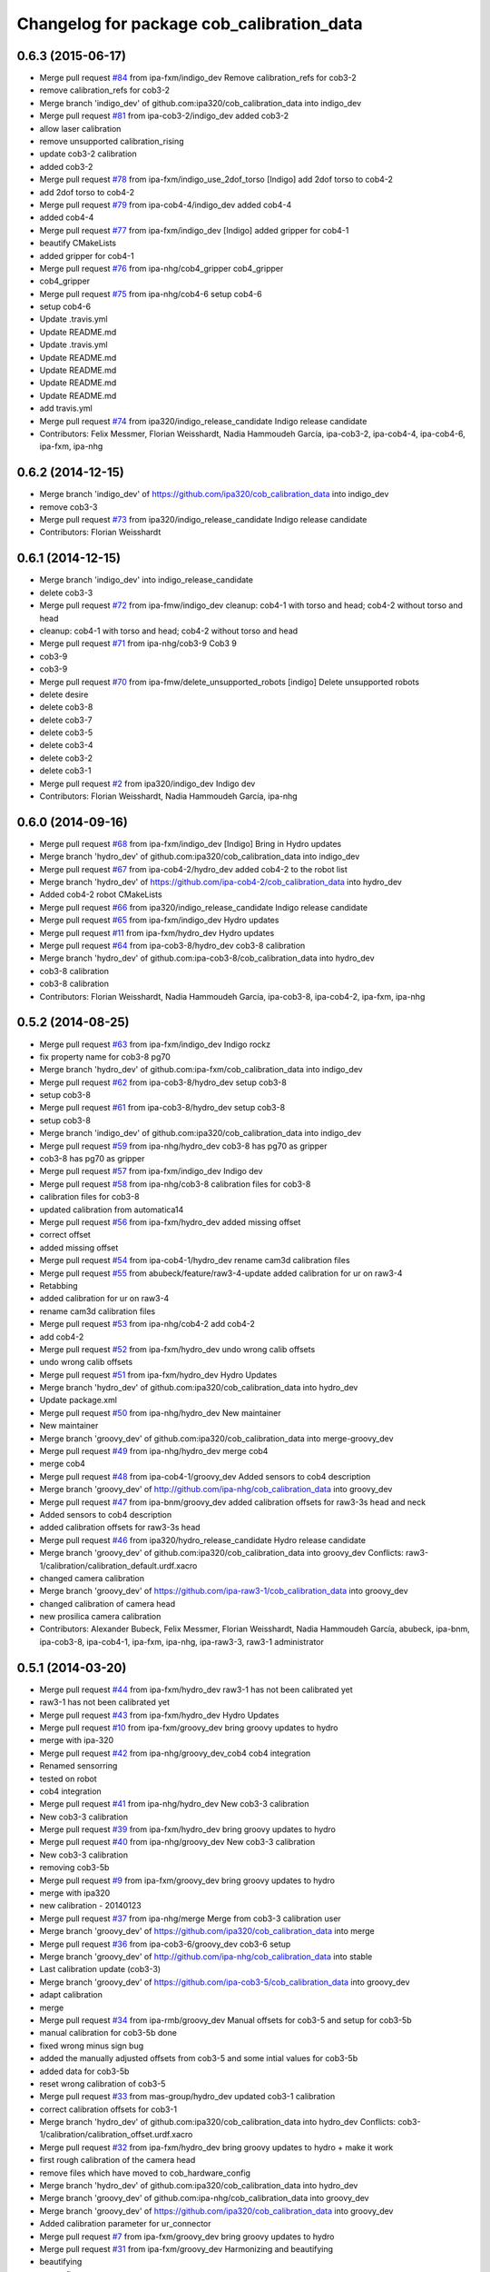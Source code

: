 ^^^^^^^^^^^^^^^^^^^^^^^^^^^^^^^^^^^^^^^^^^
Changelog for package cob_calibration_data
^^^^^^^^^^^^^^^^^^^^^^^^^^^^^^^^^^^^^^^^^^

0.6.3 (2015-06-17)
------------------
* Merge pull request `#84 <https://github.com/ipa320/cob_calibration_data/issues/84>`_ from ipa-fxm/indigo_dev
  Remove calibration_refs for cob3-2
* remove calibration_refs for cob3-2
* Merge branch 'indigo_dev' of github.com:ipa320/cob_calibration_data into indigo_dev
* Merge pull request `#81 <https://github.com/ipa320/cob_calibration_data/issues/81>`_ from ipa-cob3-2/indigo_dev
  added cob3-2
* allow laser calibration
* remove unsupported calibration_rising
* update cob3-2 calibration
* added cob3-2
* Merge pull request `#78 <https://github.com/ipa320/cob_calibration_data/issues/78>`_ from ipa-fxm/indigo_use_2dof_torso
  [Indigo] add 2dof torso to cob4-2
* add 2dof torso to cob4-2
* Merge pull request `#79 <https://github.com/ipa320/cob_calibration_data/issues/79>`_ from ipa-cob4-4/indigo_dev
  added cob4-4
* added cob4-4
* Merge pull request `#77 <https://github.com/ipa320/cob_calibration_data/issues/77>`_ from ipa-fxm/indigo_dev
  [Indigo] added gripper for cob4-1
* beautify CMakeLists
* added gripper for cob4-1
* Merge pull request `#76 <https://github.com/ipa320/cob_calibration_data/issues/76>`_ from ipa-nhg/cob4_gripper
  cob4_gripper
* cob4_gripper
* Merge pull request `#75 <https://github.com/ipa320/cob_calibration_data/issues/75>`_ from ipa-nhg/cob4-6
  setup cob4-6
* setup cob4-6
* Update .travis.yml
* Update README.md
* Update .travis.yml
* Update README.md
* Update README.md
* Update README.md
* Update README.md
* add travis.yml
* Merge pull request `#74 <https://github.com/ipa320/cob_calibration_data/issues/74>`_ from ipa320/indigo_release_candidate
  Indigo release candidate
* Contributors: Felix Messmer, Florian Weisshardt, Nadia Hammoudeh García, ipa-cob3-2, ipa-cob4-4, ipa-cob4-6, ipa-fxm, ipa-nhg

0.6.2 (2014-12-15)
------------------
* Merge branch 'indigo_dev' of https://github.com/ipa320/cob_calibration_data into indigo_dev
* remove cob3-3
* Merge pull request `#73 <https://github.com/ipa320/cob_calibration_data/issues/73>`_ from ipa320/indigo_release_candidate
  Indigo release candidate
* Contributors: Florian Weisshardt

0.6.1 (2014-12-15)
------------------
* Merge branch 'indigo_dev' into indigo_release_candidate
* delete cob3-3
* Merge pull request `#72 <https://github.com/ipa320/cob_calibration_data/issues/72>`_ from ipa-fmw/indigo_dev
  cleanup: cob4-1 with torso and head; cob4-2 without torso and head
* cleanup: cob4-1 with torso and head; cob4-2 without torso and head
* Merge pull request `#71 <https://github.com/ipa320/cob_calibration_data/issues/71>`_ from ipa-nhg/cob3-9
  Cob3 9
* cob3-9
* cob3-9
* Merge pull request `#70 <https://github.com/ipa320/cob_calibration_data/issues/70>`_ from ipa-fmw/delete_unsupported_robots
  [indigo] Delete unsupported robots
* delete desire
* delete cob3-8
* delete cob3-7
* delete cob3-5
* delete cob3-4
* delete cob3-2
* delete cob3-1
* Merge pull request `#2 <https://github.com/ipa320/cob_calibration_data/issues/2>`_ from ipa320/indigo_dev
  Indigo dev
* Contributors: Florian Weisshardt, Nadia Hammoudeh García, ipa-nhg

0.6.0 (2014-09-16)
------------------
* Merge pull request `#68 <https://github.com/ipa320/cob_calibration_data/issues/68>`_ from ipa-fxm/indigo_dev
  [Indigo] Bring in Hydro updates
* Merge branch 'hydro_dev' of github.com:ipa320/cob_calibration_data into indigo_dev
* Merge pull request `#67 <https://github.com/ipa320/cob_calibration_data/issues/67>`_ from ipa-cob4-2/hydro_dev
  added cob4-2 to the robot list
* Merge branch 'hydro_dev' of https://github.com/ipa-cob4-2/cob_calibration_data into hydro_dev
* Added cob4-2 robot CMakeLists
* Merge pull request `#66 <https://github.com/ipa320/cob_calibration_data/issues/66>`_ from ipa320/indigo_release_candidate
  Indigo release candidate
* Merge pull request `#65 <https://github.com/ipa320/cob_calibration_data/issues/65>`_ from ipa-fxm/indigo_dev
  Hydro updates
* Merge pull request `#11 <https://github.com/ipa320/cob_calibration_data/issues/11>`_ from ipa-fxm/hydro_dev
  Hydro updates
* Merge pull request `#64 <https://github.com/ipa320/cob_calibration_data/issues/64>`_ from ipa-cob3-8/hydro_dev
  cob3-8 calibration
* Merge branch 'hydro_dev' of github.com:ipa-cob3-8/cob_calibration_data into hydro_dev
* cob3-8 calibration
* cob3-8 calibration
* Contributors: Florian Weisshardt, Nadia Hammoudeh García, ipa-cob3-8, ipa-cob4-2, ipa-fxm, ipa-nhg

0.5.2 (2014-08-25)
------------------
* Merge pull request `#63 <https://github.com/ipa320/cob_calibration_data/issues/63>`_ from ipa-fxm/indigo_dev
  Indigo rockz
* fix property name for cob3-8 pg70
* Merge branch 'hydro_dev' of github.com:ipa-fxm/cob_calibration_data into indigo_dev
* Merge pull request `#62 <https://github.com/ipa320/cob_calibration_data/issues/62>`_ from ipa-cob3-8/hydro_dev
  setup cob3-8
* setup cob3-8
* Merge pull request `#61 <https://github.com/ipa320/cob_calibration_data/issues/61>`_ from ipa-cob3-8/hydro_dev
  setup cob3-8
* setup cob3-8
* Merge branch 'indigo_dev' of github.com:ipa320/cob_calibration_data into indigo_dev
* Merge pull request `#59 <https://github.com/ipa320/cob_calibration_data/issues/59>`_ from ipa-nhg/hydro_dev
  cob3-8 has pg70 as gripper
* cob3-8 has pg70 as gripper
* Merge pull request `#57 <https://github.com/ipa320/cob_calibration_data/issues/57>`_ from ipa-fxm/indigo_dev
  Indigo dev
* Merge pull request `#58 <https://github.com/ipa320/cob_calibration_data/issues/58>`_ from ipa-nhg/cob3-8
  calibration files for cob3-8
* calibration files for cob3-8
* updated calibration from automatica14
* Merge pull request `#56 <https://github.com/ipa320/cob_calibration_data/issues/56>`_ from ipa-fxm/hydro_dev
  added missing offset
* correct offset
* added missing offset
* Merge pull request `#54 <https://github.com/ipa320/cob_calibration_data/issues/54>`_ from ipa-cob4-1/hydro_dev
  rename cam3d calibration files
* Merge pull request `#55 <https://github.com/ipa320/cob_calibration_data/issues/55>`_ from abubeck/feature/raw3-4-update
  added calibration for ur on raw3-4
* Retabbing
* added calibration for ur on raw3-4
* rename cam3d calibration files
* Merge pull request `#53 <https://github.com/ipa320/cob_calibration_data/issues/53>`_ from ipa-nhg/cob4-2
  add cob4-2
* add cob4-2
* Merge pull request `#52 <https://github.com/ipa320/cob_calibration_data/issues/52>`_ from ipa-fxm/hydro_dev
  undo wrong calib offsets
* undo wrong calib offsets
* Merge pull request `#51 <https://github.com/ipa320/cob_calibration_data/issues/51>`_ from ipa-fxm/hydro_dev
  Hydro Updates
* Merge branch 'hydro_dev' of github.com:ipa320/cob_calibration_data into hydro_dev
* Update package.xml
* Merge pull request `#50 <https://github.com/ipa320/cob_calibration_data/issues/50>`_ from ipa-nhg/hydro_dev
  New maintainer
* New maintainer
* Merge branch 'groovy_dev' of github.com:ipa320/cob_calibration_data into merge-groovy_dev
* Merge pull request `#49 <https://github.com/ipa320/cob_calibration_data/issues/49>`_ from ipa-nhg/hydro_dev
  merge cob4
* merge cob4
* Merge pull request `#48 <https://github.com/ipa320/cob_calibration_data/issues/48>`_ from ipa-cob4-1/groovy_dev
  Added sensors to cob4 description
* Merge branch 'groovy_dev' of http://github.com/ipa-nhg/cob_calibration_data into groovy_dev
* Merge pull request `#47 <https://github.com/ipa320/cob_calibration_data/issues/47>`_ from ipa-bnm/groovy_dev
  added calibration offsets for raw3-3s head and neck
* Added sensors to cob4 description
* added calibration offsets for raw3-3s head
* Merge pull request `#46 <https://github.com/ipa320/cob_calibration_data/issues/46>`_ from ipa320/hydro_release_candidate
  Hydro release candidate
* Merge branch 'groovy_dev' of github.com:ipa320/cob_calibration_data into groovy_dev
  Conflicts:
  raw3-1/calibration/calibration_default.urdf.xacro
* changed camera calibration
* Merge branch 'groovy_dev' of https://github.com/ipa-raw3-1/cob_calibration_data into groovy_dev
* changed calibration of camera head
* new prosilica camera calibration
* Contributors: Alexander Bubeck, Felix Messmer, Florian Weisshardt, Nadia Hammoudeh García, abubeck, ipa-bnm, ipa-cob3-8, ipa-cob4-1, ipa-fxm, ipa-nhg, ipa-raw3-3, raw3-1 administrator

0.5.1 (2014-03-20)
------------------
* Merge pull request `#44 <https://github.com/ipa320/cob_calibration_data/issues/44>`_ from ipa-fxm/hydro_dev
  raw3-1 has not been calibrated yet
* raw3-1 has not been calibrated yet
* Merge pull request `#43 <https://github.com/ipa320/cob_calibration_data/issues/43>`_ from ipa-fxm/hydro_dev
  Hydro Updates
* Merge pull request `#10 <https://github.com/ipa320/cob_calibration_data/issues/10>`_ from ipa-fxm/groovy_dev
  bring groovy updates to hydro
* merge with ipa-320
* Merge pull request `#42 <https://github.com/ipa320/cob_calibration_data/issues/42>`_ from ipa-nhg/groovy_dev_cob4
  cob4 integration
* Renamed sensorring
* tested on robot
* cob4 integration
* Merge pull request `#41 <https://github.com/ipa320/cob_calibration_data/issues/41>`_ from ipa-nhg/hydro_dev
  New cob3-3 calibration
* New cob3-3 calibration
* Merge pull request `#39 <https://github.com/ipa320/cob_calibration_data/issues/39>`_ from ipa-fxm/hydro_dev
  bring groovy updates to hydro
* Merge pull request `#40 <https://github.com/ipa320/cob_calibration_data/issues/40>`_ from ipa-nhg/groovy_dev
  New cob3-3 calibration
* New cob3-3 calibration
* removing cob3-5b
* Merge pull request `#9 <https://github.com/ipa320/cob_calibration_data/issues/9>`_ from ipa-fxm/groovy_dev
  bring groovy updates to hydro
* merge with ipa320
* new calibration - 20140123
* Merge pull request `#37 <https://github.com/ipa320/cob_calibration_data/issues/37>`_ from ipa-nhg/merge
  Merge from cob3-3 calibration user
* Merge branch 'groovy_dev' of https://github.com/ipa320/cob_calibration_data into merge
* Merge pull request `#36 <https://github.com/ipa320/cob_calibration_data/issues/36>`_ from ipa-cob3-6/groovy_dev
  cob3-6 setup
* Merge branch 'groovy_dev' of http://github.com/ipa-nhg/cob_calibration_data into stable
* Last calibration update (cob3-3)
* Merge branch 'groovy_dev' of https://github.com/ipa-cob3-5/cob_calibration_data into groovy_dev
* adapt calibration
* merge
* Merge pull request `#34 <https://github.com/ipa320/cob_calibration_data/issues/34>`_ from ipa-rmb/groovy_dev
  Manual offsets for cob3-5 and setup for cob3-5b
* manual calibration for cob3-5b done
* fixed wrong minus sign bug
* added the manually adjusted offsets from cob3-5 and some intial values for cob3-5b
* added data for cob3-5b
* reset wrong calibration of cob3-5
* Merge pull request `#33 <https://github.com/ipa320/cob_calibration_data/issues/33>`_ from mas-group/hydro_dev
  updated cob3-1 calibration
* correct calibration offsets for cob3-1
* Merge branch 'hydro_dev' of github.com:ipa320/cob_calibration_data into hydro_dev
  Conflicts:
  cob3-1/calibration/calibration_offset.urdf.xacro
* Merge pull request `#32 <https://github.com/ipa320/cob_calibration_data/issues/32>`_ from ipa-fxm/hydro_dev
  bring groovy updates to hydro + make it work
* first rough calibration of the camera head
* remove files which have moved to cob_hardware_config
* Merge branch 'hydro_dev' of github.com:ipa320/cob_calibration_data into hydro_dev
* Merge branch 'groovy_dev' of github.com:ipa-nhg/cob_calibration_data into groovy_dev
* Merge branch 'groovy_dev' of https://github.com/ipa320/cob_calibration_data into groovy_dev
* Added calibration parameter for ur_connector
* Merge pull request `#7 <https://github.com/ipa320/cob_calibration_data/issues/7>`_ from ipa-fxm/groovy_dev
  bring groovy updates to hydro
* Merge pull request `#31 <https://github.com/ipa320/cob_calibration_data/issues/31>`_ from ipa-fxm/groovy_dev
  Harmonizing and beautifying
* beautifying
* merge fix
* merge fix
* harmonize with cob structure
* Merge pull request `#30 <https://github.com/ipa320/cob_calibration_data/issues/30>`_ from ipa-fxm/groovy_dev
  remove obsolete files
* remove obsolete files
* fix merge
* Merge branch 'groovy_dev' of github.com:ipa-nhg/cob_calibration_data into groovy_dev
  Conflicts:
  cob3-5/calibration/calibration_default.urdf.xacro
* Merge pull request `#29 <https://github.com/ipa320/cob_calibration_data/issues/29>`_ from ipa-fxm/groovy_dev
  minor cleaning up
* merge with ipa320
* adapt gitignore
* merge
* removed obsolete entry
* merge with ja
* Merge branch 'stable' of github.com:ipa-fmw-ja/cob_calibration_data into stable
* 3DOF Tray for cob3-5
* Merge branch 'stable' of github.com:ipa-fmw-ja/cob_calibration_data into stable
* loadable intrinsic calibration for kinect
* calibration offset for cob3-7 resetted
* merge with 320 and ja
* offset cam_reference and cam_l differ
* calibration for cob3-3 after modification
* merge
* Merge pull request `#26 <https://github.com/ipa320/cob_calibration_data/issues/26>`_ from ipa-cob3-7/groovy_dev
  Renamed ur_connector
* Renamed ur_connector
* Merge pull request `#25 <https://github.com/ipa320/cob_calibration_data/issues/25>`_ from ipa-cob3-7/groovy_dev
  Update calibration cob3-7
* Update calibration cob3-7
* Merge branch 'groovy_dev' of github.com:ipa-nhg/cob_calibration_data into groovy_dev
* Merge branch 'groovy_dev' of github.com:ipa-nhg/cob_calibration_data into groovy_dev
  Conflicts:
  cob3-5/calibration/calibration_offset.urdf.xacro
* Update kinect_rgb.yaml
  changed camera_name (not in use)
* gitignore
* new cob3-7 data (copied from cob3-6)
* move calibration
* Merge pull request `#24 <https://github.com/ipa320/cob_calibration_data/issues/24>`_ from ipa-raw3-1/groovy_dev
  changed cal from icra
* changed cal from icra
* Merge pull request `#23 <https://github.com/ipa320/cob_calibration_data/issues/23>`_ from abubeck/groovy_dev
  Added calibrations for rob@work towers
* Merge branch 'groovy_dev' of github.com:abubeck/cob_calibration_data into groovy_dev
* added tower configs to all raw's
* Merge pull request `#21 <https://github.com/ipa320/cob_calibration_data/issues/21>`_ from abubeck/hydro_dev
  Updates and catkin for hydro
* Merge branch 'groovy_catkin' of github.com:ipa320/cob_calibration_data into ipa320_catkin
* set torso reference positions of cob3-1 to zero
* added installer stuff
* Merge branch 'feature/catkin' of github.com:abubeck/cob_calibration_data into feature/catkin
* Merge branch 'review320' into feature/catkin
* Merge pull request `#1 <https://github.com/ipa320/cob_calibration_data/issues/1>`_ from ipa320/groovy_dev
  Groovy dev
* Merge pull request `#20 <https://github.com/ipa320/cob_calibration_data/issues/20>`_ from abubeck/feature/catkin
  Feature/catkin
* merge
* update calibration for cob3-5
* Merge branch 'groovy_dev' into feature/catkin
* initial catkin version
* calibration for cob3-3
* move to cob_hardware_config
* set all schunk defaults and offsets to 0.0
* Merge pull request `#19 <https://github.com/ipa320/cob_calibration_data/issues/19>`_ from ipa-cob3-7/groovy_dev
  added cob3-7
* deleted files
* CAlibration data for cob3-7
* fix calibration urdfs for cob3-6 and cob3-5
* Merge pull request `#18 <https://github.com/ipa320/cob_calibration_data/issues/18>`_ from ipa-bnm/groovy_dev
  calibration fixes
* Merge pull request `#17 <https://github.com/ipa320/cob_calibration_data/issues/17>`_ from ipa-cob3-4/groovy_dev
  Update default calibration value
* calibration for cob3-3
* Merge branch 'groovy_dev' of github.com:ipa-cob3-5/cob_calibration_data into groovy_dev
* Merge branch 'groovy_dev' of github.com:ipa320/cob_calibration_data into groovy_dev
* Added calibration datas for powerball
* Update default calibration value
* updated torso references as aquired on 2013-05-23
* unifying
* raw3-3 calibration fixes (whitespaces)
* merge
* merge
* update arm7 ref
* Merge pull request `#16 <https://github.com/ipa320/cob_calibration_data/issues/16>`_ from ipa-fxm/groovy_dev
  fix transformation for tray_powerball
* fix transformation for tray_powerball
* Merge pull request `#15 <https://github.com/ipa320/cob_calibration_data/issues/15>`_ from ipa-fxm/test_groovy_calibration
  Test groovy calibration
* Merge pull request `#5 <https://github.com/ipa320/cob_calibration_data/issues/5>`_ from ipa-fxm/groovy_dev
  Groovy dev
* adjusted calibration structure for desire
* adjusted calibration structure for all raw's
* Merge pull request `#4 <https://github.com/ipa320/cob_calibration_data/issues/4>`_ from ipa-fxm/groovy_dev
  Groovy dev
* introducing macros for head and sdh, fixing def_head mount position
* introducing macros for sdh, fixing def_head mount position
* introducing macros for sdh, fixing def_head mount position
* introducing macros for sdh, fixing def_head mount position, using param from real robot cob3-3
* introducing macros for head and sdh
* introducing macros for head and sdh
* consequently use old values from ipa320/electric_dev branch in calibration_default - all calibration_offsets are 0.0
* fix wrong orientation of kinect
* delete obsolete files
* delete obsolete files
* fixes in calibration structure
* delete obsolete file
* fix wrong orientation of kinect
* delete obsolete file
* fix wrong orientation of kinect
* new structure - old values for cob3-2
* new structure - old values for cob3-1
* Merge branch 'groovy_dev' of git://github.com/ipa-fxm/cob_calibration_data into groovy_dev
* rename cam_ref_X back to cam_l_X for compatibiliy with cob_common and cob_robots
* Merge branch 'groovy_dev' of git://github.com/ipa-raw3-1/cob_calibration_data into groovy_dev
* added new robot raw3-6
* new manual calibration for raw3-1
* fixed arm_base_link orientation
* Merge branch 'groovy_dev' of github.com:ipa-raw3-1/cob_calibration_data into groovy_dev
* fixed arm_moount_position
* Merge branch 'groovy_dev' of github.com:ipa-raw3-1/cob_calibration_data into groovy_dev
* merged new calibration_data
* raw with offset calibration
* default values for arm and torso mount positions for r@w
* calibration for cam3d
* Merge pull request `#12 <https://github.com/ipa320/cob_calibration_data/issues/12>`_ from ipa-bnm/raw3-5
  added raw3-5 calibration data
* added raw3-5 calibration data
* Merge branch 'master' of github.com:ipa-fmw-ja/cob_calibration_data
  Conflicts:
  cob3-6/calibration/calibration.urdf.xacro
* new calibration
* Merge pull request `#3 <https://github.com/ipa320/cob_calibration_data/issues/3>`_ from ipa320/groovy_dev
  adjust cob3-6 tray
* Update calibration.urdf.xacro
  reference for arm7 link changed
* calibration for cob3-6
* camera reference cob3-6
* moved default
* moved default values
* calibration files for new robot model
* adopted cob3-3 calibration to new robot model
* adjust cob3-6 tray
* reset of camera mount position
* powerball tray and new head reference
  reset of camera mount position
* calibration for cob3-3
* raw calibration for cob3-5
* release 0.1.2
* Merge pull request `#11 <https://github.com/ipa320/cob_calibration_data/issues/11>`_ from b-it-bots/master
  updated calibration parameters for cob3-1
* arm_6_ref changed for cob3-5
* update kinect arm calibration cob3-1
* update camera calibration for cob3-1
* calibration reset
* Merge pull request `#10 <https://github.com/ipa320/cob_calibration_data/issues/10>`_ from b-it-bots/master
  update calibration parameter for cob3-1
* add calibration files for cob3-1 cameras
* update calibration parameter for cob3-1
* using powerball tray for cob3-6
* update tray offset for cob3-1
* Merge pull request `#9 <https://github.com/ipa320/cob_calibration_data/issues/9>`_ from ipa-mig/master
  Calibration data for raw3-3
* add calibration data for raw3-3 (copied from raw3-1)
* offset calibration
* Merge branch 'master' of github.com:ipa320/cob_calibration_data
* new arm references for cob3-6
* Merge branch 'master' of github.com:ipa320/cob_calibration_data
* new calibration for cob3-3
* Merge pull request `#8 <https://github.com/ipa320/cob_calibration_data/issues/8>`_ from ipa-bnm/master
  raw3-1 torso calibration
* changed torso pan calibration
* Merge pull request `#7 <https://github.com/ipa320/cob_calibration_data/issues/7>`_ from ipa-mdl/master
  new arm calibration data for cob3-6
* new arm calibration for cob3-6 (calibrated modules 5 and 7 manually)
* cob3-6 lwa calibration
* calibrated tray
* Merge pull request `#6 <https://github.com/ipa320/cob_calibration_data/issues/6>`_ from abubeck/master
  empty calibration for raw3-4
* Merge branch 'master' of github.com:ipa320/cob_calibration_data
* New reference position for lwa in cob3-6
* Merge branch 'master' of https://github.com/ipa320/cob_calibration_data
* added calibration of raw3-4
* Merge pull request `#5 <https://github.com/ipa320/cob_calibration_data/issues/5>`_ from ipa-fxm/master
  new calibration for cob3-3
* new calibration for cob3-3
* fix merge
* Merge pull request `#4 <https://github.com/ipa320/cob_calibration_data/issues/4>`_ from abubeck/master
  Updated raw3-1 calibration
* updated calibration from actual robot
* fixed calibration structure
* Merge pull request `#2 <https://github.com/ipa320/cob_calibration_data/issues/2>`_ from ipa-nhg/master
  New reference parameters for cob3-4
* fix calibration for cob3-1 and cob3-2
* adapt calibration for desire
* Merge pull request `#3 <https://github.com/ipa320/cob_calibration_data/issues/3>`_ from ipa-jsf-mf/master
  new calibration for cob3-3
* Merge remote-tracking branch 'origin/master'
* The calibration parameters for the kuka arm should be 0
* new calibration for cob3-3git
* New calibration for cob3-4
* reference position update
* new arm reference for cob3-5
* calibration for cob3-6
* Merge branch 'master' of github.com:ipa320/cob_calibration_data
* new ref pos for torso of cob3-5
* new calibration for cob3-2
* torso and arm calibration for cob3-5
* Merge branch 'master' of github.com:ipa320/cob_calibration_data
* initial calibration for cob3-5
* new calibration for torso and arm for cob3-2
* Merge pull request `#1 <https://github.com/ipa320/cob_calibration_data/issues/1>`_ from ipa-fmw/master
  new calibration for cob3-3 after changes in camera focus
* Merge pull request `#1 <https://github.com/ipa320/cob_calibration_data/issues/1>`_ from ipa-jsf-mf/master
  update calibration after image sharpness improvment by jsf
* new calibration for cob3-3
* release 0.1.1
* release 0.1.0
* update manifest
* new calibration for cob3-3
* copied all calibration data
* add warning
* initial version
* Initial commit
* Contributors: Alexander Bubeck, Felix Messmer, Florian Weißhardt, Frederik Hegger, Jannik, Jannik Abbenseth, Nadia Hammoudeh García, Richard Bormann, abubeck, calibration, cob3-1-pc1, cob3-5, demo@cob3-1-pc1, ipa-bnm, ipa-cob3-4, ipa-cob3-5, ipa-cob3-7, ipa-fmw, ipa-fxm, ipa-jsf-mf, ipa-mdl, ipa-mig, ipa-nhg, raw3-1 administrator, robot
